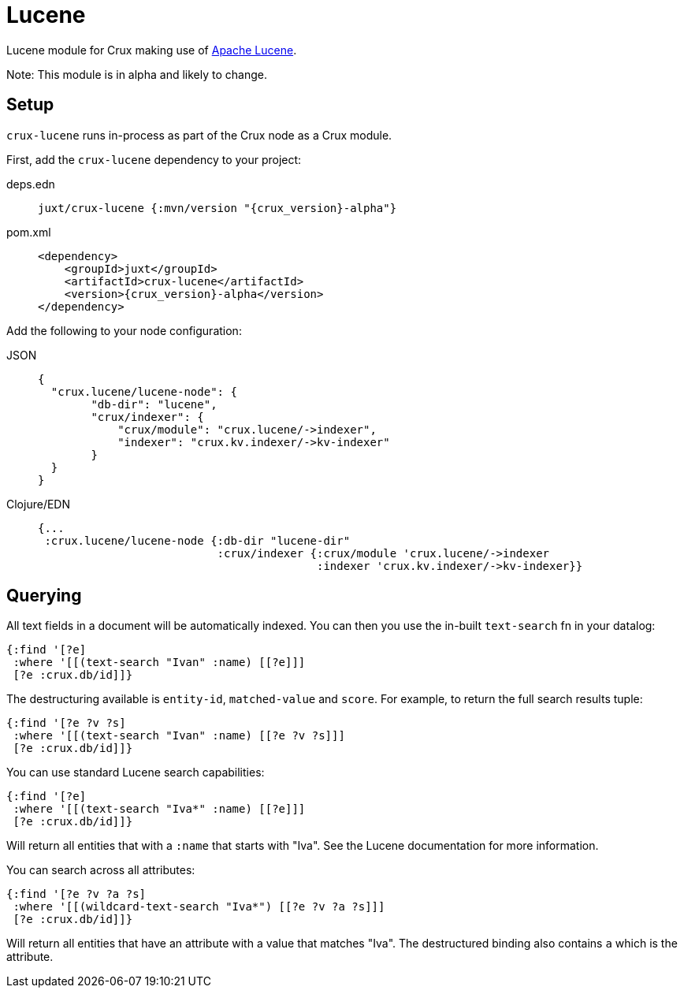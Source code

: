 = Lucene

Lucene module for Crux making use of https://lucene.apache.org/[Apache Lucene].

Note: This module is in alpha and likely to change.

== Setup

`crux-lucene` runs in-process as part of the Crux node as a Crux module.

First, add the `crux-lucene` dependency to your project:

[tabs]
====
deps.edn::
+
[source,clojure, subs=attributes+]
----
juxt/crux-lucene {:mvn/version "{crux_version}-alpha"}
----

pom.xml::
+
[source,xml, subs=attributes+]
----
<dependency>
    <groupId>juxt</groupId>
    <artifactId>crux-lucene</artifactId>
    <version>{crux_version}-alpha</version>
</dependency>
----
====


Add the following to your node configuration:

[tabs]
====
JSON::
+
[source,json]
----
{
  "crux.lucene/lucene-node": {
        "db-dir": "lucene",
        "crux/indexer": {
            "crux/module": "crux.lucene/->indexer",
            "indexer": "crux.kv.indexer/->kv-indexer"
        }
  }
}
----

Clojure/EDN::
+
[source,clojure]
----
{...
 :crux.lucene/lucene-node {:db-dir "lucene-dir"
                           :crux/indexer {:crux/module 'crux.lucene/->indexer
                                          :indexer 'crux.kv.indexer/->kv-indexer}}
----
====

== Querying

All text fields in a document will be automatically indexed. You can
then you use the in-built `text-search` fn in your datalog:

[source,clojure]
----
{:find '[?e]
 :where '[[(text-search "Ivan" :name) [[?e]]]
 [?e :crux.db/id]]}
----

The destructuring available is `entity-id`, `matched-value` and
`score`. For example, to return the full search results tuple:

[source,clojure]
----
{:find '[?e ?v ?s]
 :where '[[(text-search "Ivan" :name) [[?e ?v ?s]]]
 [?e :crux.db/id]]}
----

You can use standard Lucene search capabilities:

[source,clojure]
----
{:find '[?e]
 :where '[[(text-search "Iva*" :name) [[?e]]]
 [?e :crux.db/id]]}
----

Will return all entities that with a `:name` that starts with
"Iva". See the Lucene documentation for more information.

You can search across all attributes:

[source,clojure]
----
{:find '[?e ?v ?a ?s]
 :where '[[(wildcard-text-search "Iva*") [[?e ?v ?a ?s]]]
 [?e :crux.db/id]]}
----

Will return all entities that have an attribute with a value that
matches "Iva". The destructured binding also contains `a` which is the
attribute.
